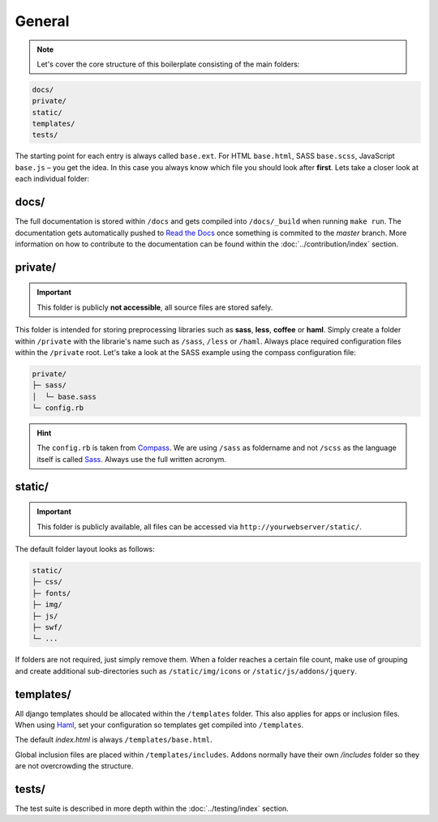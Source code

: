 General
=======

.. note::

    Let's cover the core structure of this boilerplate consisting of the main folders:

.. code-block:: text

    docs/
    private/
    static/
    templates/
    tests/

The starting point for each entry is always called ``base.ext``. For HTML ``base.html``, SASS ``base.scss``, JavaScript
``base.js`` – you get the idea. In this case you always know which file you should look after **first**.
Lets take a closer look at each individual folder:


docs/
-----

The full documentation is stored within ``/docs`` and gets compiled into ``/docs/_build`` when running ``make run``.
The documentation gets automatically pushed to `Read the Docs
<https://aldryn-boilerplate-bootstrap3.readthedocs.org/en/latest/>`_ once something is commited to the *master* branch.
More information on how to contribute to the documentation can be found within the :doc:`../contribution/index` section.


private/
--------

.. important::
    This folder is publicly **not accessible**, all source files are stored safely.

This folder is intended for storing preprocessing libraries such as **sass**, **less**, **coffee** or **haml**.
Simply create a folder within ``/private`` with the librarie's name such as ``/sass``, ``/less`` or ``/haml``.
Always place required configuration files within the ``/private`` root. Let's take a look at the SASS example using
the compass configuration file:

.. code-block:: text

    private/
    ├─ sass/
    │  └─ base.sass
    └─ config.rb

.. hint::
   The ``config.rb`` is taken from `Compass <http://compass-style.org/>`_. We are using ``/sass`` as foldername and not
   ``/scss`` as the language itself is called `Sass <http://sass-lang.com/>`_. Always use the full written acronym.


static/
-------

.. important::
    This folder is publicly available, all files can be accessed via ``http://yourwebserver/static/``.

The default folder layout looks as follows:

.. code-block:: text

    static/
    ├─ css/
    ├─ fonts/
    ├─ img/
    ├─ js/
    ├─ swf/
    └─ ...

If folders are not required, just simply remove them. When a folder reaches a certain file count, make use of grouping
and create additional sub-directories such as ``/static/img/icons`` or ``/static/js/addons/jquery``.


templates/
----------

All django templates should be allocated within the ``/templates`` folder. This also applies for apps or inclusion
files. When using `Haml <http://haml.info/>`_, set your configuration so templates get compiled into ``/templates``.

The default *index.html* is always ``/templates/base.html``.

Global inclusion files are placed within ``/templates/includes``. Addons normally have their own */includes* folder
so they are not overcrowding the structure.


tests/
------

The test suite is described in more depth within the :doc:`../testing/index` section.
